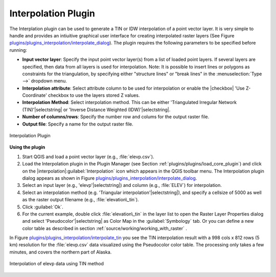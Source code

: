 .. !TeX  root  =  user_guide.tex

.. _`interpol`:

Interpolation Plugin
====================


.. when the revision of a section has been finalized, 
.. comment out the following line:
.. \updatedisclaimer

The Interplation plugin can be used to generate a TIN or IDW interpolation of a 
point vector layer. It is very simple to handle and provides an intiuitive graphical 
user interface for creating interpolated raster layers (See Figure `plugins/plugins_interpolation/interpolate_dialog`_).
The plugin requires the following parameters to be specified before running:


.. FIXME need to define rst style for [label=--]
* **Input vector layer**: Specify the input point vector layer(s) from a list of loaded point layers. If several layers are specified, then data from all layers is used for interpolation. Note: It is possible to insert lines or polygons as constraints for the triangulation, by specifying either "structure lines" or "break lines" in the :menuselection:`Type -->` dropdown menu.
* **Interpolation attribute**: Select attribute column to be used for interpolation or enable the |checkbox| 'Use Z-Coordinate' checkbox to use the layers stored Z values.
* **Interpolation Method**: Select interpolation method. This can be either 'Triangulated Irregular Network (TIN)'|selectstring| or 'Inverse Distance Weighted (IDW)'|selectstring|.
* **Number of columns/rows**: Specify the number row and colums for the output raster file. 
* **Output file**: Specify a name for the output raster file.

.. _`plugins/plugins_interpolation/interpolate_dialog`:

.. figure:: img/en/plugins_interpolation/interpolate_dialog.png
   :align: center
   :width: 40em

   Interpolation Plugin


.. _`interpolation_usage`:

**Using the plugin**

#.  Start QGIS and load a point vector layer (e.g., :file:`elevp.csv`). 
#.  Load the Interpolation plugin in the Plugin Manager (see Section :ref:`plugins/plugins/load_core_plugin`) and click on the               |interpolation|:guilabel:`Interpolation` icon which appears in the QGIS toolbar menu. The Interpolation plugin dialog appears as shown in Figure `plugins/plugins_interpolation/interpolate_dialog`_.
#.  Select an input layer (e.g., 'elevp'|selectstring|) and column (e.g., :file:`ELEV`) for interpolation.
#.  Select an interpolation method (e.g. 'Triangular interpolation'|selectstring|), and specify a cellsize of 5000 as well as the raster output filename (e.g., :file:`elevation\_tin`).
#.  Click :guilabel:`Ok`.
#.  For the current example, double click :file:`elevation\_tin` in the layer list to open the Raster Layer Properties dialog and select 'Pseudocolor'|selectstring| as Color Map in the :guilabel:`Symbology` tab. Or you can define a new color table as described in section :ref:`source/working/working_with_raster` .


In Figure `plugins/plugins_interpolation/interpolate_tin`_ you see the TIN interpolation result with a 998 cols x 812 rows (5 km) resolution for the :file:`elevp.csv` data visualized using the Pseudocolor color table. The processing only takes a few minutes, and covers the northern part of Alaska.

.. _`plugins/plugins_interpolation/interpolate_tin`:

.. figure:: img/en/plugins_interpolation/interpolate_tin.png
   :align: center
   :width: 30em

   Interpolation of elevp data using TIN method 

.. \FloatBarrier
